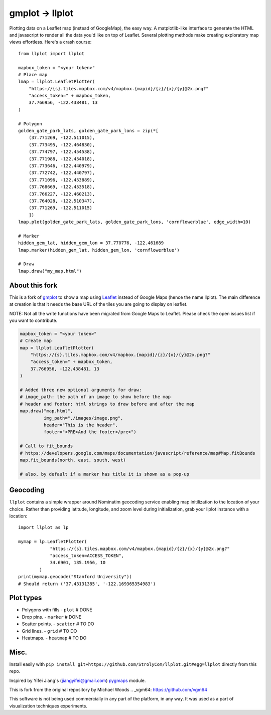 gmplot -> llplot
================

Plotting data on a Leaflet map (instead of GoogleMap), the easy way. A matplotlib-like
interface to generate the HTML and javascript to render all the
data you'd like on top of Leaflet. Several plotting methods
make creating exploratory map views effortless. Here's a crash course:

::

    from llplot import llplot

    mapbox_token = "<your token>"
    # Place map
    lmap = llplot.LeafletPlotter(
        "https://{s}.tiles.mapbox.com/v4/mapbox.{mapid}/{z}/{x}/{y}@2x.png?"
        "access_token=" + mapbox_token,
        37.766956, -122.438481, 13
    )

    # Polygon
    golden_gate_park_lats, golden_gate_park_lons = zip(*[
        (37.771269, -122.511015),
        (37.773495, -122.464830),
        (37.774797, -122.454538),
        (37.771988, -122.454018),
        (37.773646, -122.440979),
        (37.772742, -122.440797),
        (37.771096, -122.453889),
        (37.768669, -122.453518),
        (37.766227, -122.460213),
        (37.764028, -122.510347),
        (37.771269, -122.511015)
        ])
    lmap.plot(golden_gate_park_lats, golden_gate_park_lons, 'cornflowerblue', edge_width=10)

    # Marker
    hidden_gem_lat, hidden_gem_lon = 37.770776, -122.461689
    lmap.marker(hidden_gem_lat, hidden_gem_lon, 'cornflowerblue')

    # Draw
    lmap.draw("my_map.html")

.. image:: https://i.imgur.com/12KXJS3.png

About this fork
---------------

This is a fork of `gmplot <https://github.com/vgm64/gmplot/>`_ to show a map using `Leaflet <https://leafletjs.com/>`_
instead of Google Maps (hence the name llplot). The main difference at creation is that it needs
the base URL of the tiles you are going to display on leaflet.

NOTE: Not all the write functions have been migrated from Google Maps to Leaflet. Please check the open issues list if you want to contribute.


.. code-block:: python:

    mapbox_token = "<your token>"
    # Create map
    map = llplot.LeafletPlotter(
        "https://{s}.tiles.mapbox.com/v4/mapbox.{mapid}/{z}/{x}/{y}@2x.png?"
        "access_token=" + mapbox_token,
        37.766956, -122.438481, 13
    )

    # Added three new optional arguments for draw:
    # image_path: the path of an image to show before the map
    # header and footer: html strings to draw before and after the map
    map.draw("map.html",
             img_path="./images/image.png",
             header="This is the header",
             footer="<PRE>And the footer</pre>")

    # Call to fit_bounds
    # https://developers.google.com/maps/documentation/javascript/reference/map#Map.fitBounds
    map.fit_bounds(north, east, south, west)

    # also, by default if a marker has title it is shown as a pop-up

Geocoding
---------

``llplot`` contains a simple wrapper around Nominatim geocoding service enabling
map initilization to the location of your choice. Rather than providing latitude,
longitude, and zoom level during initialization, grab your llplot instance with
a location:

::

    import llplot as lp

    mymap = lp.LeafletPlotter(
                "https://{s}.tiles.mapbox.com/v4/mapbox.{mapid}/{z}/{x}/{y}@2x.png?"
                "access_token=ACCESS_TOKEN",
                34.6901, 135.1956, 10
            )
    print(mymap.geocode("Stanford University"))
    # Should return ('37.43131385', '-122.169365354983')

Plot types
----------

* Polygons with fills - ``plot`` # DONE
* Drop pins. - ``marker`` # DONE
* Scatter points. - ``scatter`` # TO DO
* Grid lines. - ``grid`` # TO DO
* Heatmaps. - ``heatmap`` # TO DO

.. image:: https://i.imgur.com/ETxECMW.png

Misc.
-----

Install easily with ``pip install git+https://github.com/StrolyCom/llplot.git#egg=llplot`` directly from this repo.

Inspired by Yifei Jiang's (jiangyifei@gmail.com) pygmaps_ module.

.. _pygmaps: http://code.google.com/p/pygmaps/

This is fork from the original repository by Michael Woods
.. _vgm64: https://github.com/vgm64

This software is not being used commercially in any part of the platform, in any way. It was used as a part of visualization techniques experiments.
